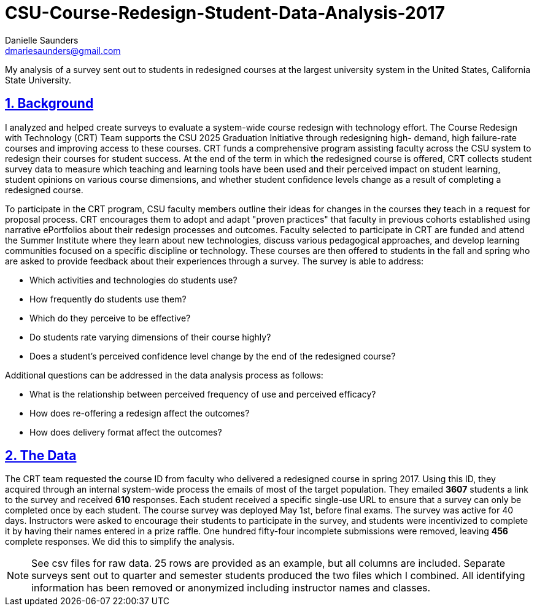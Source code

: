 
= CSU-Course-Redesign-Student-Data-Analysis-2017
Danielle Saunders <dmariesaunders@gmail.com>

:idprefix:
:idseparator: -
:sectanchors:
:sectlinks:
:sectnumlevels: 6
:sectnums:
:toc: macro
:toclevels: 6
:toc-title:

My analysis of a survey sent out to students in redesigned courses at the largest university system in the United States, California State University.

toc::[]

== Background
I analyzed and helped create surveys to evaluate a system-wide course redesign with technology effort. The Course Redesign with Technology (CRT) Team supports the CSU 2025 Graduation Initiative through redesigning high- demand, high failure-rate courses and improving access to these courses. CRT funds a comprehensive program assisting faculty across the CSU system to redesign their courses for student success. At the end of the term in which the redesigned course is offered, CRT collects student survey data to measure which teaching and learning tools have been used and their perceived impact on student learning, student opinions on various course dimensions, and whether student confidence levels change as a result of completing a redesigned course. 

To participate in the CRT program, CSU faculty members outline their ideas for changes in the courses they teach in a request for proposal process. CRT encourages them to adopt and adapt "proven practices" that faculty in previous cohorts established using narrative ePortfolios about their redesign processes and outcomes. Faculty selected to participate in CRT are funded and attend the Summer Institute where they learn about new technologies, discuss various pedagogical approaches, and develop learning communities focused on a specific discipline or technology. These courses are then offered to students in the fall and spring who are asked to provide feedback about their experiences through a survey. The survey is able to address:

* Which activities and technologies do students use?
* How frequently do students use them?
* Which do they perceive to be effective?
* Do students rate varying dimensions of their course highly?
* Does a student’s perceived confidence level change by the end of the redesigned course?

Additional questions can be addressed in the data analysis process as follows:

* What is the relationship between perceived frequency of use and perceived efficacy?
* How does re-offering a redesign affect the outcomes?
* How does delivery format affect the outcomes?

## The Data
The CRT team requested the course ID from faculty who delivered a redesigned course in spring 2017. Using this ID, they acquired through an internal system-wide process the emails of most of the target population. They emailed *3607* students a link to the survey and received *610* responses. Each student received a specific single-use URL to ensure that a survey can only be completed once by each student. The course survey was deployed May 1st, before final exams. The survey was active for 40 days. Instructors were asked to encourage their students to participate in the survey, and students were incentivized to complete it by having their names entered in a prize raffle. One hundred fifty-four incomplete submissions were removed, leaving *456* complete responses. We did this to simplify the analysis.

[NOTE]
====
See csv files for raw data. 25 rows are provided as an example, but all columns are included. Separate surveys sent out to quarter and semester students produced the two files which I combined. All identifying information has been removed or anonymized including instructor names and classes.
====
